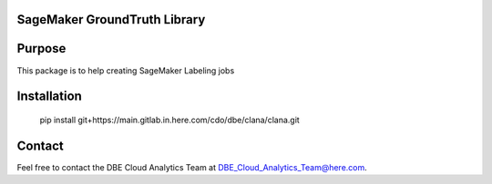 ==============================
SageMaker GroundTruth Library
==============================


=======
Purpose
=======

This package is to help creating SageMaker Labeling jobs


============
Installation
============

    pip install git+https://main.gitlab.in.here.com/cdo/dbe/clana/clana.git


=======
Contact
=======

Feel free to contact the DBE Cloud Analytics Team at DBE_Cloud_Analytics_Team@here.com.

